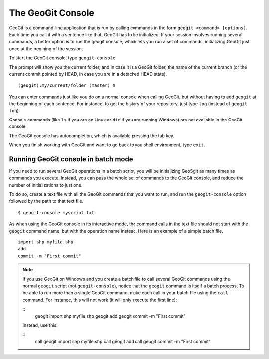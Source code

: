 The GeoGit Console
====================

GeoGit is a command-line application that is run by calling commands in the form ``geogit <command> [options]``. Each time you call it with a sentence like that, GeoGit has to be initialized. If your session involves running several commands, a better option is to run the geogit console, which lets you run a set of commands, initializing GeoGit just once at the begining of the session.

To start the GeoGit console, type ``geogit-console``

The prompt will show you the current folder, and in case it is a GeoGit folder, the name of the current branch (or the current commit pointed by HEAD, in case you are in a detached HEAD state).

::
	
	(geogit):my/current/folder (master) $

You can enter commands just like you do on a normal console when calling GeoGit, but without having to add ``geogit`` at the beginning of each sentence. For instance, to get the history of your repository, just type ``log`` (instead of ``geogit log``).

Console commands (like  ``ls`` if you are on Linux or ``dir`` if you are running Windows) are not available in the GeoGit console.

The GeoGit console has autocompletion, which is available pressing the tab key.

When you finish working with GeoGit and want to go back to you shell environment, type ``exit``.


Running GeoGit console in batch mode
------------------------------------

If you need to run several GeoGit operations in a batch script, you will be initializing GeoSgit as many times as commands you execute. Instead, you can pass the whole set of commands to the GeoGit console, and reduce the number of initializations to just one.

To do so, create a text file with all the GeoGit commands that you want to run, and run the ``geogit-console`` option followed by the path to that text file.

::

	$ geogit-console myscript.txt

As when using the GeoGit console in its interactive mode, the command calls in the text file should not start with the ``geogit`` command name, but with the operation name instead. Here is an example of a simple batch file.

::

	import shp myfile.shp
	add
	commit -m "First commit"

.. note:: If you use GeoGit on Windows and you create a batch file to call several GeoGit commands using the normal ``geogit`` script (not ``geogit-console``), notice that the ``geogit`` command is itself a batch process. To be able to run more than a single GeoGit command, make each call in your batch file using the ``call`` command. For instance, this will not work (it will only execute the first line):

	::	
		geogit import shp myfile.shp
		geogit add
		geogit commit -m "First commit"

	Instead, use this:

	::	
		call geogit import shp myfile.shp
		call geogit add
		call geogit commit -m "First commit"
